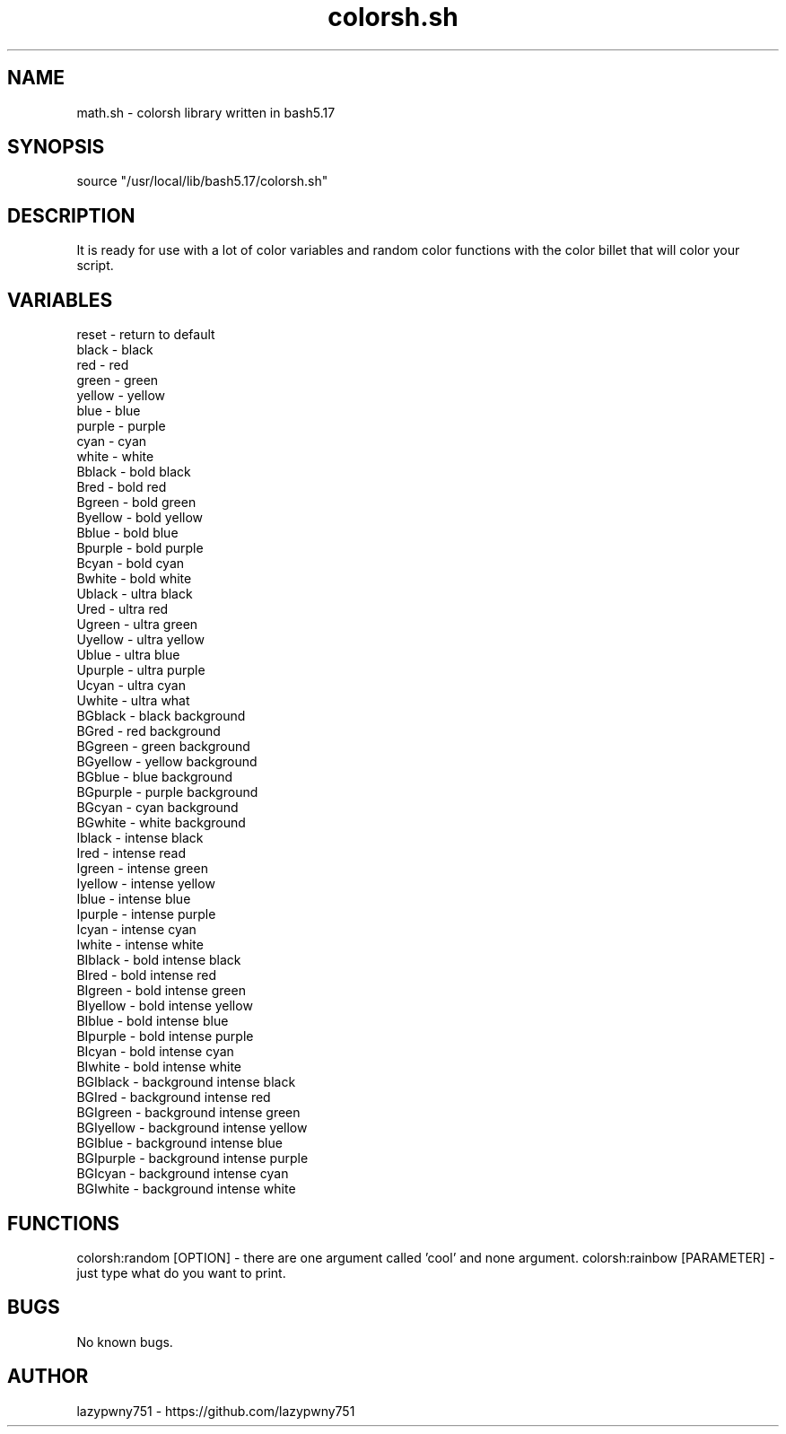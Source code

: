 .TH colorsh.sh "bash library" "21-01-2022"  "colorsh.sh man page"
 
.SH NAME
math.sh \- colorsh library written in bash5.17

.SH SYNOPSIS
source "/usr/local/lib/bash5.17/colorsh.sh"

.SH DESCRIPTION
It is ready for use with a lot of color variables and random color functions with the color billet that will color your script.

.SH VARIABLES
    reset       - return to default
    black       - black
    red         - red
    green       - green
    yellow      - yellow
    blue        - blue
    purple      - purple
    cyan        - cyan
    white       - white
    Bblack      - bold black
    Bred        - bold red
    Bgreen      - bold green
    Byellow     - bold yellow
    Bblue       - bold blue
    Bpurple     - bold purple
    Bcyan       - bold cyan
    Bwhite      - bold white
    Ublack      - ultra black
    Ured        - ultra red
    Ugreen      - ultra green
    Uyellow     - ultra yellow
    Ublue       - ultra blue
    Upurple     - ultra purple
    Ucyan       - ultra cyan
    Uwhite      - ultra what
    BGblack     - black background
    BGred       - red background
    BGgreen     - green background
    BGyellow    - yellow background
    BGblue      - blue background
    BGpurple    - purple background
    BGcyan      - cyan background
    BGwhite     - white background
    Iblack      - intense black
    Ired        - intense read
    Igreen      - intense green
    Iyellow     - intense yellow
    Iblue       - intense blue
    Ipurple     - intense purple
    Icyan       - intense cyan
    Iwhite      - intense white
    BIblack     - bold intense black
    BIred       - bold intense red
    BIgreen     - bold intense green
    BIyellow    - bold intense yellow
    BIblue      - bold intense blue
    BIpurple    - bold intense purple
    BIcyan      - bold intense cyan
    BIwhite     - bold intense white
    BGIblack    - background intense black
    BGIred      - background intense red
    BGIgreen    - background intense green
    BGIyellow   - background intense yellow
    BGIblue     - background intense blue
    BGIpurple   - background intense purple
    BGIcyan     - background intense cyan
    BGIwhite    - background intense white

.SH FUNCTIONS
colorsh:random [OPTION]     - there are one argument called 'cool' and none argument.
colorsh:rainbow [PARAMETER] - just type what do you want to print.

.SH BUGS
No known bugs.

.SH AUTHOR
lazypwny751 - https://github.com/lazypwny751